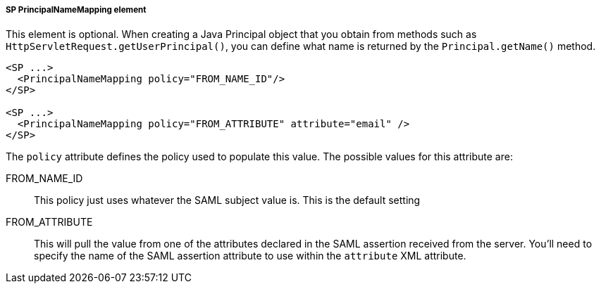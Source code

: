 
===== SP PrincipalNameMapping element

This element is optional.
When creating a Java Principal object that you obtain from methods such as `HttpServletRequest.getUserPrincipal()`, you can define what name is returned by the `Principal.getName()` method.

[source,xml]
----
<SP ...>
  <PrincipalNameMapping policy="FROM_NAME_ID"/>
</SP>

<SP ...>
  <PrincipalNameMapping policy="FROM_ATTRIBUTE" attribute="email" />
</SP>

----


The `policy` attribute defines the policy used to populate this value.
The possible values for this attribute are:

FROM_NAME_ID::
  This policy just uses whatever the SAML subject value is.  This is the default setting
FROM_ATTRIBUTE::
  This will pull the value from one of the attributes declared in the SAML assertion received from the server.
  You'll need to specify the name of the SAML assertion attribute to use within the `attribute` XML attribute.
